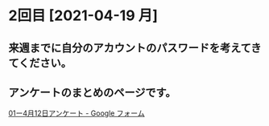 * 2回目 [2021-04-19 月]

** 来週までに自分のアカウントのパスワードを考えてきてください。
   SCHEDULED: <2021-04-18 日>

** アンケートのまとめのページです。
   SCHEDULED: <2021-04-18 日>

    [[https://docs.google.com/forms/d/15yVv2rDp1-K3WWMRIIAmKxIPJI5ls9B_dzU0-uOy-Q4/edit#responses][01ー4月12日アンケート - Google フォーム]]

   
